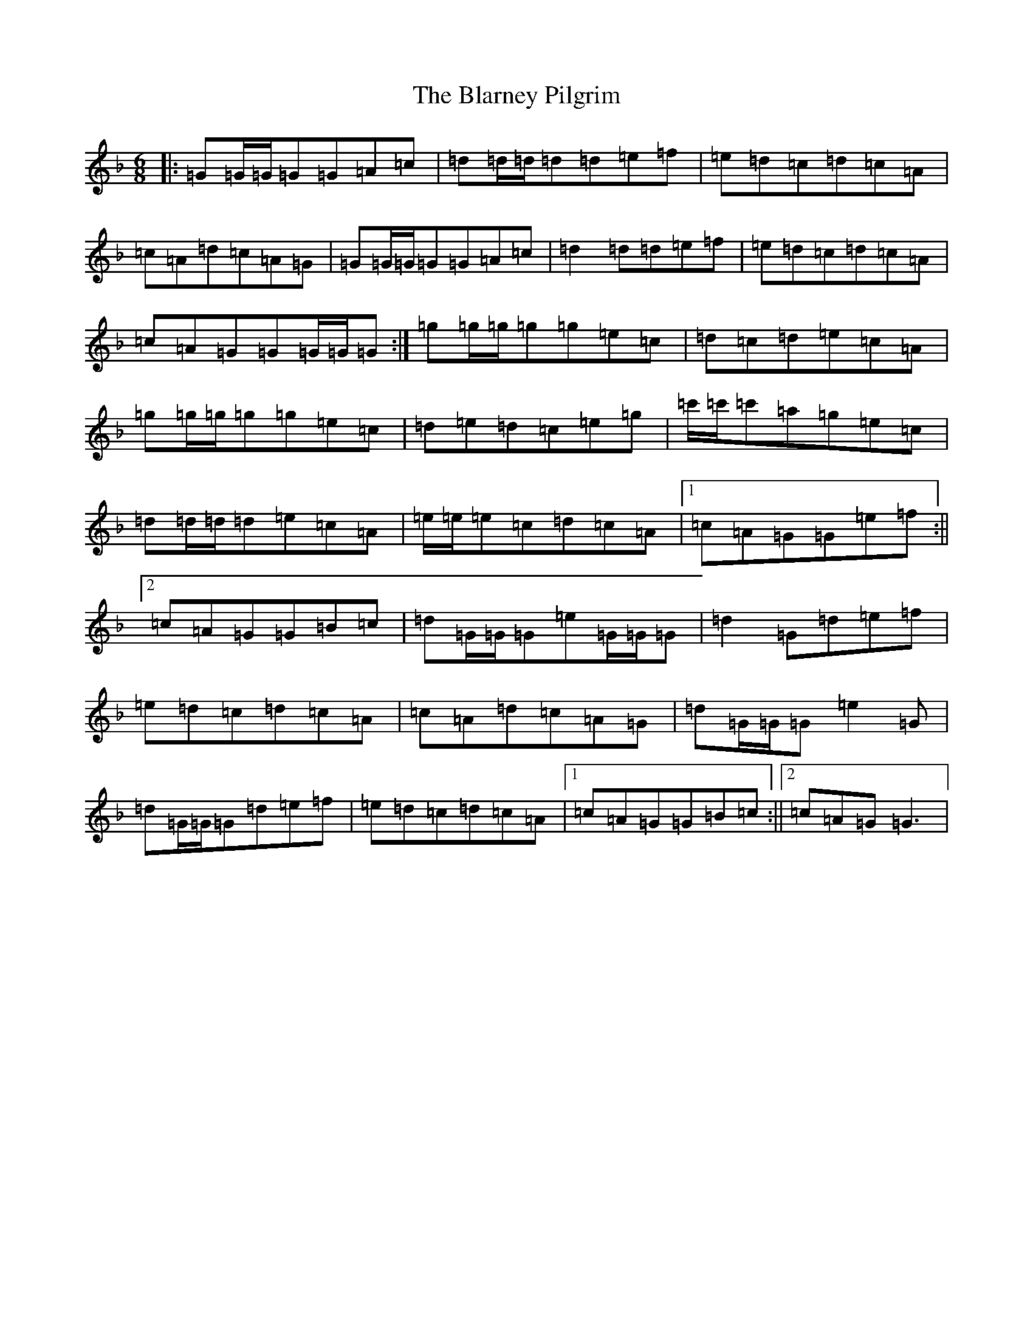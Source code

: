 X: 2044
T: Blarney Pilgrim, The
S: https://thesession.org/tunes/5#setting12354
Z: D Mixolydian
R: jig
M:6/8
L:1/8
K: C Mixolydian
|:=G=G/2=G/2=G=G=A=c|=d=d/2=d/2=d=d=e=f|=e=d=c=d=c=A|=c=A=d=c=A=G|=G=G/2=G/2=G=G=A=c|=d2=d=d=e=f|=e=d=c=d=c=A|=c=A=G=G=G/2=G/2=G:|=g=g/2=g/2=g=g=e=c|=d=c=d=e=c=A|=g=g/2=g/2=g=g=e=c|=d=e=d=c=e=g|=c'/2=c'/2=c'=a=g=e=c|=d=d/2=d/2=d=e=c=A|=e/2=e/2=e=c=d=c=A|1=c=A=G=G=e=f:||2=c=A=G=G=B=c|=d=G/2=G/2=G=e=G/2=G/2=G|=d2=G=d=e=f|=e=d=c=d=c=A|=c=A=d=c=A=G|=d=G/2=G/2=G=e2=G|=d=G/2=G/2=G=d=e=f|=e=d=c=d=c=A|1=c=A=G=G=B=c:||2=c=A=G=G3|
